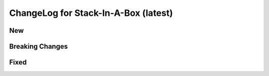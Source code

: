 .. _latest:

ChangeLog for Stack-In-A-Box (latest)
=====================================

New
---

Breaking Changes
----------------

Fixed
-----
